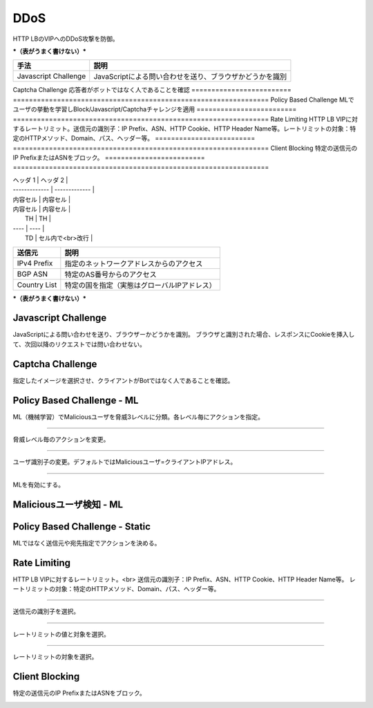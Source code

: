 ==============================================
DDoS
==============================================

HTTP LBのVIPへのDDoS攻撃を防御。

***（表がうまく書けない）***


+-----------------------+------------------------------------------------------+
|手法                   |説明                                                  |
+-----------------------+------------------------------------------------------+
|Javascript Challenge   |JavaScriptによる問い合わせを送り、ブラウザかどうかを識別  |
+-----------------------+------------------------------------------------------+
|Captcha Challenge      |応答者がボットではなく人であることを確認  |
+-----------------------+------------------------------------------------------+
|Policy Based Challenge |MLでユーザの挙動を学習しBlock/Javascript/Captchaチャレンジを適用  |
+-----------------------+------------------------------------------------------+
|Rate Limiting          |HTTP LB VIPに対するレートリミット。送信元の識別子：IP Prefix、ASN、HTTP Cookie、HTTP Header Name等。レートリミットの対象：特定のHTTPメソッド、Domain、パス、ヘッダー等。|
+-----------------------+------------------------------------------------------+
|Client Blocking        |特定の送信元のIP PrefixまたはASNをブロック。 |
+-----------------------+------------------------------------------------------+



========================= ================================================================
手法                       説明
========================= ================================================================
Javascript Challenge      JavaScriptによる問い合わせを送り、ブラウザかどうかを識別
========================= ================================================================
Captcha Challenge         応答者がボットではなく人であることを確認
========================= ================================================================
Policy Based Challenge    MLでユーザの挙動を学習しBlock/Javascript/Captchaチャレンジを適用
========================= ================================================================
Rate Limiting             HTTP LB VIPに対するレートリミット。送信元の識別子：IP Prefix、ASN、HTTP Cookie、HTTP Header Name等。レートリミットの対象：特定のHTTPメソッド、Domain、パス、ヘッダー等。
========================= ================================================================
Client Blocking           特定の送信元のIP PrefixまたはASNをブロック。
========================= ================================================================



| ヘッダ 1 | ヘッダ 2 |
| ------------- | ------------- |
| 内容セル  | 内容セル  |
| 内容セル  | 内容セル  |



|  TH  |  TH  |
| ---- | ---- |
|  TD  |  セル内で<br>改行  |



+---------------+--------------------------------------------+
|送信元         |説明                                        |
+===============+============================================+
|IPv4 Prefix    |指定のネットワークアドレスからのアクセス    |
+---------------+--------------------------------------------+
|BGP ASN        |特定のAS番号からのアクセス                  |
+---------------+--------------------------------------------+
|Country List   |特定の国を指定（実態はグローバルIPアドレス）|
+---------------+--------------------------------------------+



***（表がうまく書けない）***


.. image:: ../content08/images/image-08-01.png
  :width: 640



Javascript Challenge
==================

JavaScriptによる問い合わせを送り、ブラウザーかどうかを識別。
ブラウザと識別された場合、レスポンスにCookieを挿入して、次回以降のリクエストでは問い合わせない。

.. image:: ../content08/images/image-08-02.png
  :width: 640


Captcha Challenge
==================

指定したイメージを選択させ、クライアントがBotではなく人であることを確認。

.. image:: ../content08/images/image-08-03.png
  :width: 640


Policy Based Challenge - ML
==================

ML（機械学習）でMaliciousユーザを脅威3レベルに分類。各レベル毎にアクションを指定。

.. image:: ../content08/images/image-08-04.png
  :width: 640

____

脅威レベル毎のアクションを変更。

.. image:: ../content08/images/image-08-05.png
  :width: 640

____

ユーザ識別子の変更。デフォルトではMaliciousユーザ=クライアントIPアドレス。

.. image:: ../content08/images/image-08-06.png
  :width: 640

____

MLを有効にする。

.. image:: ../content08/images/image-08-07.png
  :width: 640



Maliciousユーザ検知 - ML
==================

.. image:: ../content08/images/image-08-08.png
  :width: 640


Policy Based Challenge - Static
==================

MLではなく送信元や宛先指定でアクションを決める。

.. image:: ../content08/images/image-08-09.png
  :width: 640


Rate Limiting
==================

HTTP LB VIPに対するレートリミット。<br>
送信元の識別子：IP Prefix、ASN、HTTP Cookie、HTTP Header Name等。
レートリミットの対象：特定のHTTPメソッド、Domain、パス、ヘッダー等。

.. image:: ../content08/images/image-08-10.png
  :width: 640

____

送信元の識別子を選択。

.. image:: ../content08/images/image-08-11.png
  :width: 640

____

レートリミットの値と対象を選択。

.. image:: ../content08/images/image-08-12.png
  :width: 640

____

レートリミットの対象を選択。

.. image:: ../content08/images/image-08-13.png
  :width: 640


Client Blocking
==================

特定の送信元のIP PrefixまたはASNをブロック。

.. image:: ../content08/images/image-08-14.png
  :width: 640

